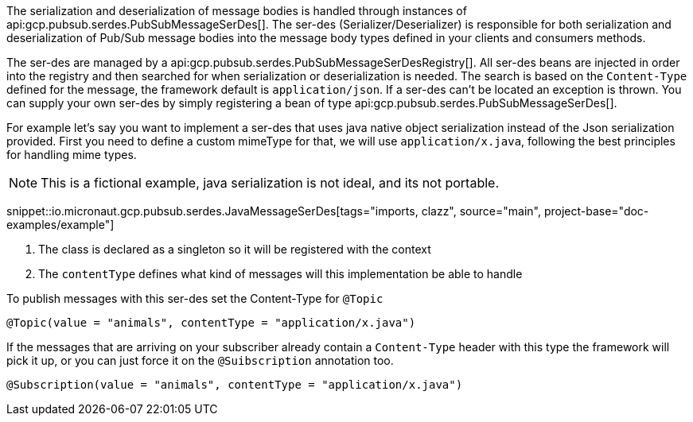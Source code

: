The serialization and deserialization of message bodies is handled through instances of api:gcp.pubsub.serdes.PubSubMessageSerDes[].
The ser-des (Serializer/Deserializer) is responsible for both serialization and deserialization of Pub/Sub message bodies into the message body types defined in your clients and consumers methods.

The ser-des are managed by a api:gcp.pubsub.serdes.PubSubMessageSerDesRegistry[].
All ser-des beans are injected in order into the registry and then searched for when serialization or deserialization is needed.
The search is based on the `Content-Type` defined for the message, the framework default is `application/json`.
If a ser-des can't be located an exception is thrown.
You can supply your own ser-des by simply registering a bean of type api:gcp.pubsub.serdes.PubSubMessageSerDes[].

For example let's say you want to implement a ser-des that uses java native object serialization instead of the Json serialization provided.
First you need to define a custom mimeType for that, we will use `application/x.java`, following the best principles for handling mime types.

NOTE: This is a fictional example, java serialization is not ideal, and its not portable.

snippet::io.micronaut.gcp.pubsub.serdes.JavaMessageSerDes[tags="imports, clazz", source="main", project-base="doc-examples/example"]

<1> The class is declared as a singleton so it will be registered with the context
<2> The `contentType` defines what kind of messages will this implementation be able to handle

To publish messages with this ser-des set the Content-Type for `@Topic`
```java
@Topic(value = "animals", contentType = "application/x.java")
```

If the messages that are arriving on your subscriber already contain a `Content-Type` header with this type the framework will pick it up, or you can just force it on the `@Suibscription` annotation too.

```java
@Subscription(value = "animals", contentType = "application/x.java")
```
